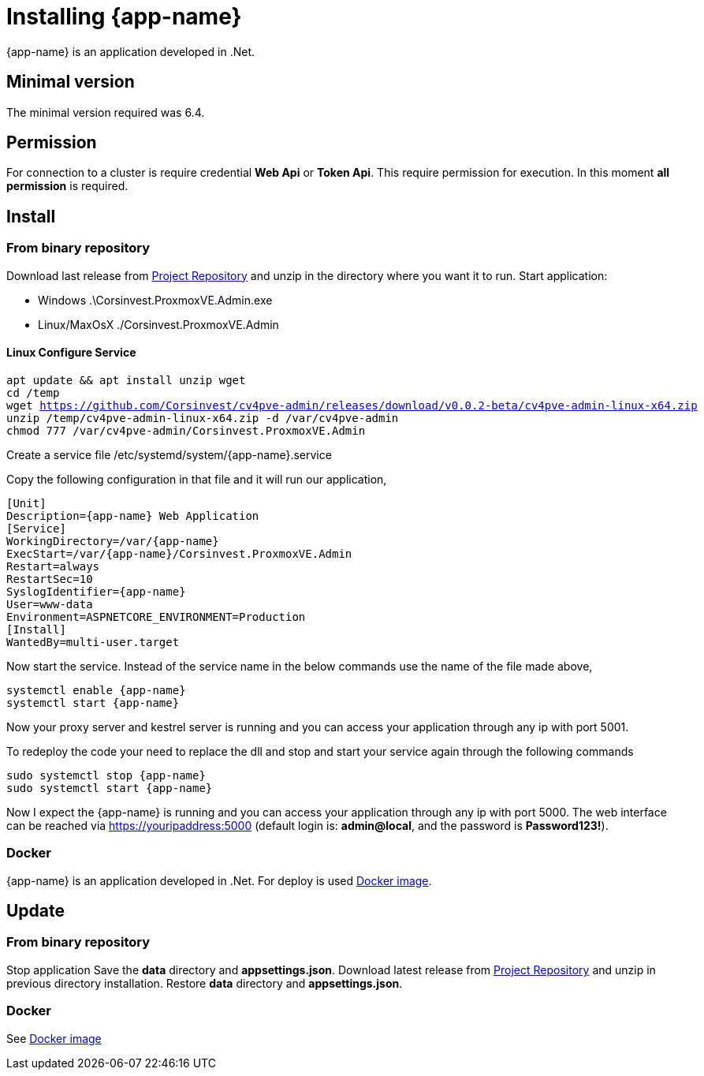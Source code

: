 [[chapter_installation]]
= Installing {app-name}
:title: Installation

{app-name} is an application developed in .Net.

== Minimal version

The minimal version required was 6.4.

== Permission

For connection to a cluster is require credential **Web Api** or **Token Api**. This require permission for execution. In this moment **all permission** is required.

== Install

=== From binary repository

Download last release from https://github.com/Corsinvest/cv4pve-admin/releases[Project Repository] and unzip in the directory where you want it to run.
Start application:

* Windows .\Corsinvest.ProxmoxVE.Admin.exe
* Linux/MaxOsX ./Corsinvest.ProxmoxVE.Admin

==== Linux Configure Service

[source,bash,subs="normal"]
----
apt update && apt install unzip wget
cd /temp
wget https://github.com/Corsinvest/cv4pve-admin/releases/download/v0.0.2-beta/cv4pve-admin-linux-x64.zip
unzip /temp/cv4pve-admin-linux-x64.zip -d /var/cv4pve-admin
chmod 777 /var/cv4pve-admin/Corsinvest.ProxmoxVE.Admin
----

Create a service file /etc/systemd/system/{app-name}.service

Copy the following configuration in that file and  it will run our application,

[source,bash,subs="normal"]
----
[Unit]
Description={app-name} Web Application
[Service]
WorkingDirectory=/var/{app-name}
ExecStart=/var/{app-name}/Corsinvest.ProxmoxVE.Admin
Restart=always
RestartSec=10
SyslogIdentifier={app-name}
User=www-data
Environment=ASPNETCORE_ENVIRONMENT=Production
[Install]
WantedBy=multi-user.target
----

Now start the service. Instead of the service name in the below commands use the name of the file made above,

[source,bash,subs="normal"]
----
systemctl enable {app-name}
systemctl start {app-name}
----

Now your proxy server and kestrel server is running and you can access your application through any ip with port 5001.

To redeploy the code your need to replace the dll and stop and start your service again through the following commands

[source,bash,subs="normal"]
----
sudo systemctl stop {app-name}
sudo systemctl start {app-name}
----

Now I expect the {app-name} is running and you can access your application through any ip with port 5000.
The web interface can be reached via https://youripaddress:5000
(default login is: *admin@local*, and the password is *Password123!*).

=== Docker

{app-name} is an application developed in .Net. For deploy is used
https://hub.docker.com/r/corsinvest/{app-name}[Docker image].


[[chapter_installation_update]]
== Update

=== From binary repository

Stop application
Save the **data** directory and **appsettings.json**.
Download latest release from https://github.com/Corsinvest/cv4pve-admin/releases[Project Repository] and unzip in previous directory installation.
Restore **data** directory and **appsettings.json**.

=== Docker
See https://hub.docker.com/r/corsinvest/{app-name}[Docker image]
